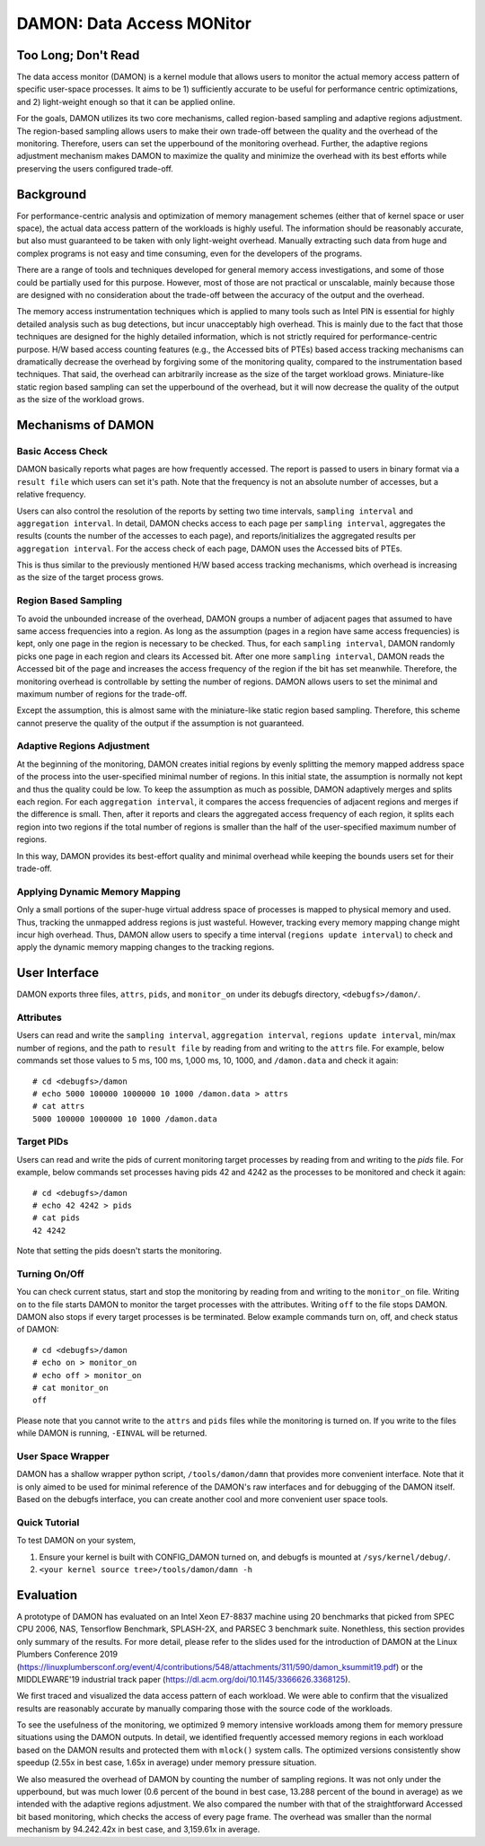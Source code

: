 .. _data_access_monitor:

==========================
DAMON: Data Access MONitor
==========================


Too Long; Don't Read
====================

The data access monitor (DAMON) is a kernel module that allows users to monitor
the actual memory access pattern of specific user-space processes.  It aims to
be 1) sufficiently accurate to be useful for performance centric optimizations,
and 2) light-weight enough so that it can be applied online.

For the goals, DAMON utilizes its two core mechanisms, called region-based
sampling and adaptive regions adjustment.  The region-based sampling allows
users to make their own trade-off between the quality and the overhead of the
monitoring.  Therefore, users can set the upperbound of the monitoring
overhead.  Further, the adaptive regions adjustment mechanism makes DAMON to
maximize the quality and minimize the overhead with its best efforts while
preserving the users configured trade-off.


Background
==========

For performance-centric analysis and optimization of memory management schemes
(either that of kernel space or user space), the actual data access pattern of
the workloads is highly useful.  The information should be reasonably accurate,
but also must guaranteed to be taken with only light-weight overhead.  Manually
extracting such data from huge and complex programs is not easy and time
consuming, even for the developers of the programs.

There are a range of tools and techniques developed for general memory access
investigations, and some of those could be partially used for this purpose.
However, most of those are not practical or unscalable, mainly because those
are designed with no consideration about the trade-off between the accuracy of
the output and the overhead.

The memory access instrumentation techniques which is applied to many tools
such as Intel PIN is essential for highly detailed analysis such as bug
detections, but incur unacceptably high overhead.  This is mainly due to the
fact that those techniques are designed for the highly detailed information,
which is not strictly required for performance-centric purpose.  H/W based
access counting features (e.g., the Accessed bits of PTEs) based access
tracking mechanisms can dramatically decrease the overhead by forgiving some of
the monitoring quality, compared to the instrumentation based techniques.  That
said, the overhead can arbitrarily increase as the size of the target workload
grows.  Miniature-like static region based sampling can set the upperbound of
the overhead, but it will now decrease the quality of the output as the size of
the workload grows.


Mechanisms of DAMON
===================


Basic Access Check
------------------

DAMON basically reports what pages are how frequently accessed.  The report is
passed to users in binary format via a ``result file`` which users can set it's
path.  Note that the frequency is not an absolute number of accesses, but a
relative frequency.

Users can also control the resolution of the reports by setting two time
intervals, ``sampling interval`` and ``aggregation interval``.  In detail,
DAMON checks access to each page per ``sampling interval``, aggregates the
results (counts the number of the accesses to each page), and
reports/initializes the aggregated results per ``aggregation interval``.  For
the access check of each page, DAMON uses the Accessed bits of PTEs.

This is thus similar to the previously mentioned H/W based access tracking
mechanisms, which overhead is increasing as the size of the target process
grows.


Region Based Sampling
---------------------

To avoid the unbounded increase of the overhead, DAMON groups a number of
adjacent pages that assumed to have same access frequencies into a region.  As
long as the assumption (pages in a region have same access frequencies) is
kept, only one page in the region is necessary to be checked.  Thus, for each
``sampling interval``, DAMON randomly picks one page in each region and clears
its Accessed bit.  After one more ``sampling interval``, DAMON reads the
Accessed bit of the page and increases the access frequency of the region if
the bit has set meanwhile.  Therefore, the monitoring overhead is controllable
by setting the number of regions.  DAMON allows users to set the minimal and
maximum number of regions for the trade-off.

Except the assumption, this is almost same with the miniature-like static
region based sampling.  Therefore, this scheme cannot preserve the quality of
the output if the assumption is not guaranteed.


Adaptive Regions Adjustment
---------------------------

At the beginning of the monitoring, DAMON creates initial regions by evenly
splitting the memory mapped address space of the process into the
user-specified minimal number of regions.  In this initial state, the
assumption is normally not kept and thus the quality could be low.  To keep the
assumption as much as possible, DAMON adaptively merges and splits each region.
For each ``aggregation interval``, it compares the access frequencies of
adjacent regions and merges if the difference is small.  Then, after it reports
and clears the aggregated access frequency of each region, it splits each
region into two regions if the total number of regions is smaller than the half
of the user-specified maximum number of regions.

In this way, DAMON provides its best-effort quality and minimal overhead while
keeping the bounds users set for their trade-off.


Applying Dynamic Memory Mapping
-------------------------------

Only a small portions of the super-huge virtual address space of processes is
mapped to physical memory and used.  Thus, tracking the unmapped address
regions is just wasteful.  However, tracking every memory mapping change might
incur high overhead.  Thus, DAMON allow users to specify a time interval
(``regions update interval``) to check and apply the dynamic memory mapping
changes to the tracking regions.


User Interface
==============

DAMON exports three files, ``attrs``, ``pids``, and ``monitor_on`` under its
debugfs directory, ``<debugfs>/damon/``.


Attributes
----------

Users can read and write the ``sampling interval``, ``aggregation interval``,
``regions update interval``, min/max number of regions, and the path to
``result file`` by reading from and writing to the ``attrs`` file.  For
example, below commands set those values to 5 ms, 100 ms, 1,000 ms, 10, 1000,
and ``/damon.data`` and check it again::

    # cd <debugfs>/damon
    # echo 5000 100000 1000000 10 1000 /damon.data > attrs
    # cat attrs
    5000 100000 1000000 10 1000 /damon.data


Target PIDs
-----------

Users can read and write the pids of current monitoring target processes by
reading from and writing to the `pids` file.  For example, below commands set
processes having pids 42 and 4242 as the processes to be monitored and check
it again::

    # cd <debugfs>/damon
    # echo 42 4242 > pids
    # cat pids
    42 4242

Note that setting the pids doesn't starts the monitoring.


Turning On/Off
--------------

You can check current status, start and stop the monitoring by reading from and
writing to the ``monitor_on`` file.  Writing ``on`` to the file starts DAMON to
monitor the target processes with the attributes.  Writing ``off`` to the file
stops DAMON.  DAMON also stops if every target processes is be terminated.
Below example commands turn on, off, and check status of DAMON::

    # cd <debugfs>/damon
    # echo on > monitor_on
    # echo off > monitor_on
    # cat monitor_on
    off

Please note that you cannot write to the ``attrs`` and ``pids`` files while the
monitoring is turned on.  If you write to the files while DAMON is running,
``-EINVAL`` will be returned.


User Space Wrapper
------------------

DAMON has a shallow wrapper python script, ``/tools/damon/damn`` that provides
more convenient interface.  Note that it is only aimed to be used for minimal
reference of the DAMON's raw interfaces and for debugging of the DAMON itself.
Based on the debugfs interface, you can create another cool and more convenient
user space tools.


Quick Tutorial
--------------

To test DAMON on your system,

1. Ensure your kernel is built with CONFIG_DAMON turned on, and debugfs is
   mounted at ``/sys/kernel/debug/``.
2. ``<your kernel source tree>/tools/damon/damn -h``


Evaluation
==========

A prototype of DAMON has evaluated on an Intel Xeon E7-8837 machine using 20
benchmarks that picked from SPEC CPU 2006, NAS, Tensorflow Benchmark,
SPLASH-2X, and PARSEC 3 benchmark suite.  Nonethless, this section provides
only summary of the results.  For more detail, please refer to the slides used
for the introduction of DAMON at the Linux Plumbers Conference 2019
(https://linuxplumbersconf.org/event/4/contributions/548/attachments/311/590/damon_ksummit19.pdf)
or the MIDDLEWARE'19 industrial track paper
(https://dl.acm.org/doi/10.1145/3366626.3368125).

We first traced and visualized the data access pattern of each workload.  We
were able to confirm that the visualized results are reasonably accurate by
manually comparing those with the source code of the workloads.

To see the usefulness of the monitoring, we optimized 9 memory intensive
workloads among them for memory pressure situations using the DAMON outputs.
In detail, we identified frequently accessed memory regions in each workload
based on the DAMON results and protected them with ``mlock()`` system calls.
The optimized versions consistently show speedup (2.55x in best case, 1.65x in
average) under memory pressure situation.

We also measured the overhead of DAMON by counting the number of sampling
regions.  It was not only under the upperbound, but was much lower (0.6 percent
of the bound in best case, 13.288 percent of the bound in average) as we
intended with the adaptive regions adjustment.  We also compared the number
with that of the straightforward Accessed bit based monitoring, which checks
the access of every page frame.  The overhead was smaller than the normal
mechanism by 94.242.42x in best case, and 3,159.61x in average.
